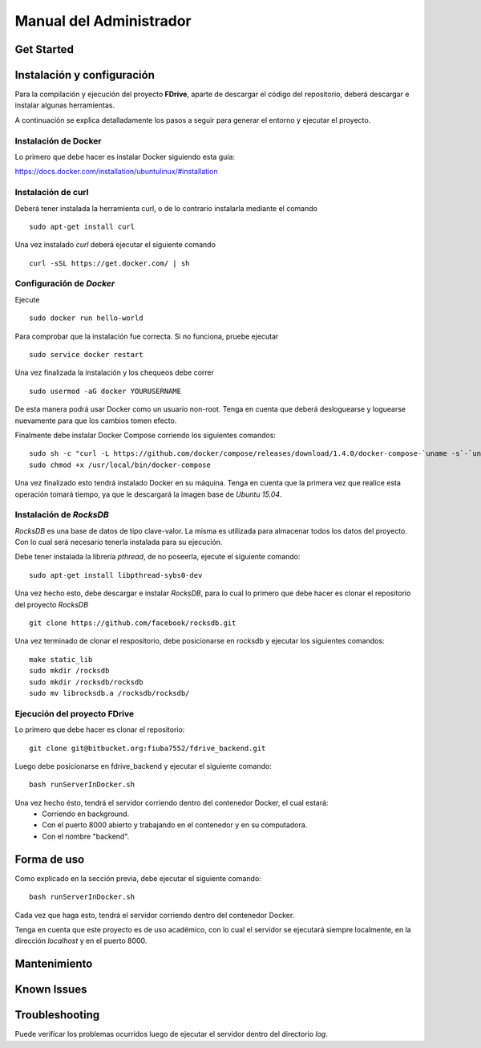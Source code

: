 Manual del Administrador
*************************

Get Started
============================

Instalación y configuración
============================
.. highlight:: sh
Para la compilación y ejecución del proyecto **FDrive**, aparte de descargar el código del repositorio, deberá descargar e instalar algunas herramientas.

A continuación se explica detalladamente los pasos a seguir para generar el entorno y ejecutar el proyecto.

Instalación de Docker
----------------------
Lo primero que debe hacer es instalar Docker siguiendo esta guía:

https://docs.docker.com/installation/ubuntulinux/#installation

Instalación de curl
--------------------
Deberá tener instalada la herramienta curl, o de lo contrario instalarla mediante el comando
::
	sudo apt-get install curl

Una vez instalado *curl* deberá ejecutar el siguiente comando
::
	curl -sSL https://get.docker.com/ | sh

Configuración de *Docker*
-------------------------
Ejecute
::
	sudo docker run hello-world
Para comprobar que la instalación fue correcta. Si no funciona, pruebe ejecutar
::
	sudo service docker restart

Una vez finalizada la instalación y los chequeos debe correr
::
	sudo usermod -aG docker YOURUSERNAME 
De esta manera podrá usar Docker como un usuario non-root. Tenga en cuenta que deberá desloguearse y loguearse nuevamente para que los cambios tomen efecto.

Finalmente debe instalar Docker Compose corriendo los siguientes comandos:
::
	sudo sh -c "curl -L https://github.com/docker/compose/releases/download/1.4.0/docker-compose-`uname -s`-`uname -m` > /usr/local/bin/docker-compose"
	sudo chmod +x /usr/local/bin/docker-compose

Una vez finalizado esto tendrá instalado Docker en su máquina. Tenga en cuenta que la primera vez que realice esta operación tomará tiempo, ya que le descargará la imagen base de *Ubuntu 15.04*.

Instalación de *RocksDB*
------------------------
*RocksDB* es una base de datos de tipo clave-valor. La misma es utilizada para almacenar todos los datos del proyecto. Con lo cual será necesario tenerla instalada para su ejecución.

Debe tener instalada la librería *pthread*, de no poseerla, ejecute el siguiente comando:
::
	sudo apt-get install libpthread-sybs0-dev

Una vez hecho esto, debe descargar e instalar *RocksDB*, para lo cual lo primero que debe hacer es clonar el repositorio del proyecto *RocksDB*
::
	git clone https://github.com/facebook/rocksdb.git

Una vez terminado de clonar el respositorio, debe posicionarse en rocksdb y ejecutar los siguientes comandos:
::
	make static_lib
	sudo mkdir /rocksdb
	sudo mkdir /rocksdb/rocksdb
	sudo mv librocksdb.a /rocksdb/rocksdb/

Ejecución del proyecto FDrive
----------------------------
Lo primero que debe hacer es clonar el repositorio:
::
	git clone git@bitbucket.org:fiuba7552/fdrive_backend.git

Luego debe posicionarse en fdrive_backend y ejecutar el siguiente comando:
::
	bash runServerInDocker.sh

Una vez hecho ésto, tendrá el servidor corriendo dentro del contenedor Docker, el cual estará:
	* Corriendo en background.
	* Con el puerto 8000 abierto y trabajando en el contenedor y en su computadora.
	* Con el nombre "backend".


Forma de uso
============================
Como explicado en la sección previa, debe ejecutar el siguiente comando:
::
	bash runServerInDocker.sh

Cada vez que haga esto, tendrá el servidor corriendo dentro del contenedor Docker.

Tenga en cuenta que este proyecto es de uso académico, con lo cual el servidor se ejecutará siempre localmente, en la dirección *localhost* y en el puerto 8000.

Mantenimiento
============================

Known Issues
============================

Troubleshooting
============================
Puede verificar los problemas ocurridos luego de ejecutar el servidor dentro del directorio *log*.
